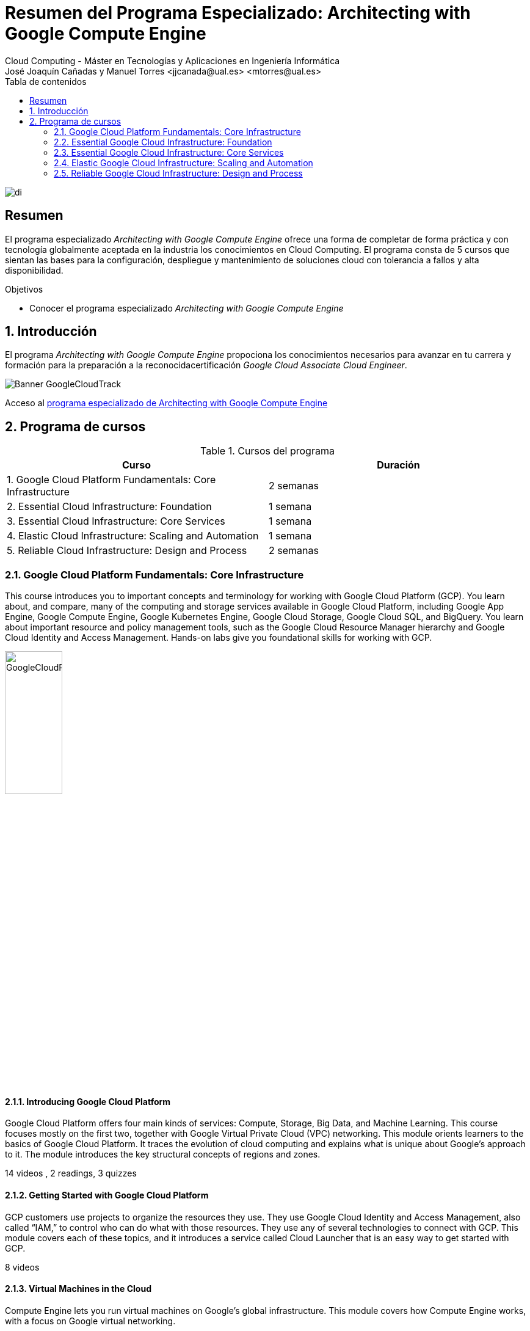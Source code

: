 ////
NO CAMBIAR!!
Codificación, idioma, tabla de contenidos, tipo de documento
////
:encoding: utf-8
:lang: es
:toc: right
:toc-title: Tabla de contenidos
:doctype: book
:linkattrs:

////
Nombre y título del trabajo
////
# Resumen del Programa Especializado: Architecting with Google Compute Engine
Cloud Computing - Máster en Tecnologías y Aplicaciones en Ingeniería Informática
José Joaquín Cañadas y Manuel Torres <jjcanada@ual.es> <mtorres@ual.es>


image::images/di.png[]

// NO CAMBIAR!! (Entrar en modo no numerado de apartados)
:numbered!: 


[abstract]
== Resumen
////
COLOCA A CONTINUACION EL RESUMEN
////

El programa especializado _Architecting with Google Compute Engine_ ofrece una forma de completar de forma práctica y con tecnología globalmente aceptada en la industria los conocimientos en Cloud Computing. El programa consta de 5 cursos que sientan las bases para la configuración, despliegue y mantenimiento de soluciones cloud con tolerancia a fallos y alta disponibilidad.

////
COLOCA A CONTINUACION LOS OBJETIVOS
////
.Objetivos
* Conocer el programa especializado _Architecting with Google Compute Engine_

// Entrar en modo numerado de apartados
:numbered:

## Introducción

El programa _Architecting with Google Compute Engine_ propociona los conocimientos necesarios para avanzar en tu carrera y formación para la preparación a la reconocidacertificación _Google Cloud Associate Cloud Engineer_.

image::images/Banner-GoogleCloudTrack.png[]

Acceso al https://www.coursera.org/programs/ace-track-907-s-3pm27[programa especializado de Architecting with Google Compute Engine]

## Programa de cursos

.Cursos del programa 
[width="100%",options="header,footer"]
|====================
| Curso |  Duración
| 1. Google Cloud Platform Fundamentals: Core Infrastructure |  2 semanas
| 2. Essential Cloud Infrastructure: Foundation |  1 semana
| 3. Essential Cloud Infrastructure: Core Services |  1 semana
| 4. Elastic Cloud Infrastructure: Scaling and Automation |  1 semana
| 5. Reliable Cloud Infrastructure: Design and Process |  2 semanas
|====================

### Google Cloud Platform Fundamentals: Core Infrastructure

This course introduces you to important concepts and terminology for working with Google Cloud Platform (GCP). You learn about, and compare, many of the computing and storage services available in Google Cloud Platform, including Google App Engine, Google Compute Engine, Google Kubernetes Engine, Google Cloud Storage, Google Cloud SQL, and BigQuery. You learn about important resource and policy management tools, such as the Google Cloud Resource Manager hierarchy and Google Cloud Identity and Access Management. Hands-on labs give you foundational skills for working with GCP.

image::images/GoogleCloudPlatformFundamentalsCoreInfrastructure.png[width=33%]

#### Introducing Google Cloud Platform

Google Cloud Platform offers four main kinds of services: Compute, Storage, Big Data, and Machine Learning. This course focuses mostly on the first two, together with Google Virtual Private Cloud (VPC) networking. This module orients learners to the basics of Google Cloud Platform. It traces the evolution of cloud computing and explains what is unique about Google's approach to it. The module introduces the key structural concepts of regions and zones.

14 videos , 2 readings, 3 quizzes

#### Getting Started with Google Cloud Platform

GCP customers use projects to organize the resources they use. They use Google Cloud Identity and Access Management, also called “IAM,” to control who can do what with those resources. They use any of several technologies to connect with GCP. This module covers each of these topics, and it introduces a service called Cloud Launcher that is an easy way to get started with GCP.

8 videos

#### Virtual Machines in the Cloud

Compute Engine lets you run virtual machines on Google’s global infrastructure. This module covers how Compute Engine works, with a focus on Google virtual networking.

5 videos

#### Storage in the Cloud

Every application needs to store data. Different applications and workloads require different storage and database solutions. This module describes and differentiates among GCP's core storage options: Cloud Storage, Cloud SQL, Cloud Spanner, Cloud Datastore, and Google Bigtable.

8 videos

#### Containers in the Cloud

Containers are simple and interoperable, and they enable seamless, fine-grained scaling. Kubernetes is an orchestration layer for containers. Kubernetes Engine is Kubernetes as a service, a scalable managed offering that runs on Google’s infrastructure. You direct the creation of a cluster, and Kubernetes Engine schedules your containers into the cluster and manages them automatically, based on requirements you define. This module explains how Kubernetes Engine works and how it helps deploy applications in containers.

5 videos

#### Applications in the Cloud

App Engine is a Platform-as-a-Service ("PaaS") offering. The App Engine platform manages the hardware and networking infrastructure required to run your code. App Engine provides built-in services that many web applications need. This module describes how App Engine works.

5 videos

#### Developing, Deploying and Monitoring in the Cloud

Popular tools for development, deployment, and monitoring just work in GCP. Customers also have options for tools in each of these three areas that are tightly integrated with GCP. This module covers those tools.

4 videos

#### Big Data and Machine Learning in the Cloud

GCP's big-data and machine learning offerings are intended to help customers get the most out of data. These tools are intended to be simple and practical to embed in your applications. This module describes the available big-data and machine learning services and explains the usefulness of each.

8 videos

#### Summary and Review

This module reviews the GCP services covered in this course and reminds learners of the differences among them. The module compares GCP compute services, GCP storage services, and important Google VPC networking capabilities.

### Essential Google Cloud Infrastructure: Foundation

This accelerated on-demand course introduces participants to the comprehensive and flexible infrastructure and platform services provided by Google Cloud with a focus on Compute Engine. Through a combination of video lectures, demos, and hands-on labs, participants explore and deploy solution elements, including infrastructure components such as networks, virtual machines and applications services. You will learn how to use the Google Cloud through the console and Cloud Shell. You'll also learn about the role of a cloud architect, approaches to infrastructure design, and virtual networking configuration with Virtual Private Cloud (VPC), Projects, Networks, Subnetworks, IP addresses, Routes, and Firewall rules.

image::images/EssentialGoogleCloudInfrastructureFoundation.png[width=33%]

#### Introduction

In this module we introduce the Architecting with Google Compute Engine course series. This course series is defined for cloud solution architects, DevOps engineers, and anyone who's interested in using GCP, to create new solutions or to integrate existing systems, application environments, and infrastructure with a focus on Compute Engine.

1 video , 2 readings

#### Module 1: Introduction to GCP

In this module, we will provide you with an introduction to GCP by building on what you learned about the GCP infrastructure from the course introduction.

9 videos

#### Module 2: Virtual Networks

In this module, we start by introducing Virtual Private Cloud (VPC) which is Google’s managed networking functionality for your Cloud Platform resources. Then we dissect networking into its fundamental components, which are projects, networks, subnetworks, IP addresses, routes and firewall rules, along with network pricing.

15 videos

#### Module 3: Virtual Machines

In this module, we cover virtual machine instances, or VMs. First we'll start with the basics of Compute Engine, followed by a quick little lab to get you more familiar with creating virtual machines. Then, we’ll look at the different CPU and memory options that enable you to create different configurations.Next, we will look at images and the different disk options available with Compute Engine. After that, we will discuss very common Compute Engine actions that you might encounter in your day-to-day job. This will be followed by an in-depth lab that explores many of the features and services covered in this module.

16 videos , 1 reading, 3 quizzes

### Essential Google Cloud Infrastructure: Core Services

This accelerated on-demand course introduces participants to the comprehensive and flexible infrastructure and platform services provided by Google Cloud with a focus on Compute Engine. Through a combination of video lectures, demos, and hands-on labs, participants explore and deploy solution elements, including infrastructure components such as networks, systems and applications services. This course also covers deploying practical solutions including customer-supplied encryption keys, security and access management, quotas and billing, and resource monitoring.

image::images/EssentialGoogleCloudInfrastructureCoreServices.png[width=33%]

#### Introduction

In this module we introduce the Architecting with Google Compute Engine course series. This course series is defined for cloud solution architects, DevOps engineers, and anyone who's interested in using GCP, to create new solutions or to integrate existing systems, application environments, and infrastructure with a focus on Compute Engine.

1 video , 2 readings

#### Module 1: Cloud IAM

In this module, we cover Cloud Identity and Access Management (or Cloud IAM). Cloud IAM is a sophisticated system built on top of email-like address names, job-type roles, and granular permissions. If you're familiar with IAM from other implementations, look for the differences that Google has implemented to make IAM easier to administer and more secure.

12 videos

#### Module 2: Storage and Database Services

In this module, we cover storage and database services in GCP. Every application needs to store data, whether it's business data, media to be streamed, or sensor data from devices.

13 videos

#### Module 3: Resource Management

In this module, we will cover Resource Management. Resources in GCP are billable, so managing them means controlling cost. There are several methods in place for controlling access to the resources, and there are quotas that limit consumption.

9 videos

#### Module 4: Resource Monitoring

In this module, we’ll give you an overview of the resource monitoring options in GCP. The features covered in this module rely on Stackdriver, a service that provides monitoring, logging, and diagnostics for your applications.

### Elastic Google Cloud Infrastructure: Scaling and Automation

This accelerated on-demand course introduces participants to the comprehensive and flexible infrastructure and platform services provided by Google Cloud. Through a combination of video lectures, demos, and hands-on labs, participants explore and deploy solution elements, including securely interconnecting networks, load balancing, autoscaling, infrastructure automation and managed services.

image::images/ElasticGoogleCloudInfrastructureScalingAndAutomation.png[width=33%]

#### Introduction

In this module we introduce the Architecting with Google Compute Engine course series. This course series is defined for cloud solution architects, DevOps engineers, and anyone who's interested in using GCP, to create new solutions or to integrate existing systems, application environments, and infrastructure with a focus on Compute Engine.

1 video , 2 readings

#### Module 1: Interconnecting Networks

In this module, we’ll focus on GCP’s hybrid connectivity products, which are Cloud VPN, Cloud Interconnect, and Peering. We’ll also look at options for sharing VPC networks within GCP.

11 videos

#### Module 2: Load Balancing and Autoscaling

In this module, we will cover the different types of load balancers that are available in GCP. We will also go over managed instance groups and their autoscaling configurations, which can be used by these load balancing configurations.

16 videos

#### Module 3: Infrastructure Automation

In this module, we cover how to use Deployment Manager to automate the deployment of infrastructure and how to use GCP Marketplace to launch infrastructure solutions. You will use Deployment Manager or Terraform to deploy a VPC network, a firewall rule, and VM instances in the lab of this module.

8 videos

#### Module 4: Managed Services

In this module, we give you an overview of BigQuery, Cloud Dataflow, Cloud Dataprep by Trifacta, and Cloud Dataproc. Now all of these services are for data analytics purposes, and since that’s not the focus of this course series, there won’t be any labs in this module. Instead, we’ll have a quick demo to illustrate how easy it is to use a managed service.

8 videos , 1 reading, 1 quiz

### Reliable Google Cloud Infrastructure: Design and Process

This course equips students to build highly reliable and efficient solutions on Google Cloud using proven design patterns. It is a continuation of the Architecting with Google Compute Engine or Architecting with Google Kubernetes Engine courses and assumes hands-on experience with the technologies covered in either of those courses. Through a combination of presentations, design activities, and hands-on labs, participants learn to define and balance business and technical requirements to design Google Cloud deployments that are highly reliable, highly available, secure, and cost-effective.

image::images/ReliableGoogleCloudInfrastructureDesignAndProcess.png[width=33%]

#### Introduction

Welcome to the Reliable Google Cloud Infrastructure: Design and Process course. Learn about the course structure and it's content.

3 videos , 1 reading

#### Defining Services

9 videos

#### Microservice Design and Architecture

In this module, we introduce application architecture and microservice design

11 videos

#### DevOps Automation

This module introduces DevOps automation, a key factor in achieving consistency, reliability, and speed of deployment.

7 videos

#### Choosing Storage Solutions

In this module, we discuss Google Cloud storage and data solutions and how to select the most suitable one to meet your business and technical requirements.

8 videos

#### Google Cloud and Hybrid Network Architecture

In this module, we discuss Google Cloud network architectures, including hybrid architectures.

9 videos

#### Deploying Applications to Google Cloud

In this module, we discuss the different options of deploying applications to Google Cloud. Google Cloud offers many possible deployment platforms, and the choice is not always immediately obvious.

6 videos

#### Designing Reliable Systems

In this module, we talk about how to design reliable systems.

9 videos

#### Security

In this module, we cover security. Google has been operating securely in the cloud for 20 years. There is a strong belief that security empowers innovation. The approach of the cloud architect should be that security should be put first; everything else will follow from this.

9 videos

#### Maintenance and Monitoring

10 videos , 2 readings, 2 quizzes